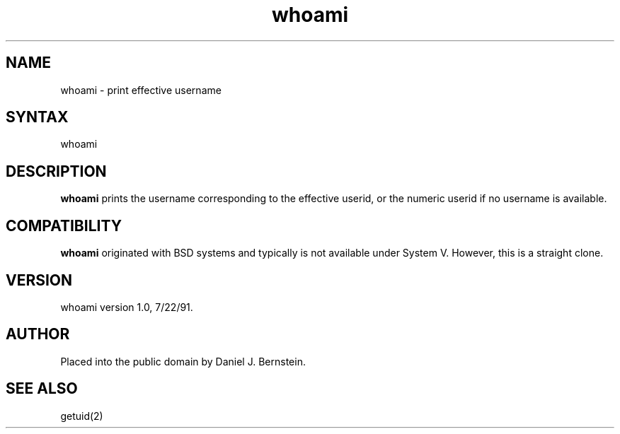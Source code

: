 .TH whoami 1
.SH NAME
whoami \- print effective username
.SH SYNTAX
whoami
.SH DESCRIPTION
.B whoami
prints the username
corresponding to the effective userid,
or the numeric userid if no username is available.
.SH COMPATIBILITY
.B whoami
originated with BSD systems and typically is not available
under System V.
However, this is a straight clone.
.SH VERSION
whoami version 1.0, 7/22/91.
.SH AUTHOR
Placed into the public domain by Daniel J. Bernstein.
.SH "SEE ALSO"
getuid(2)
